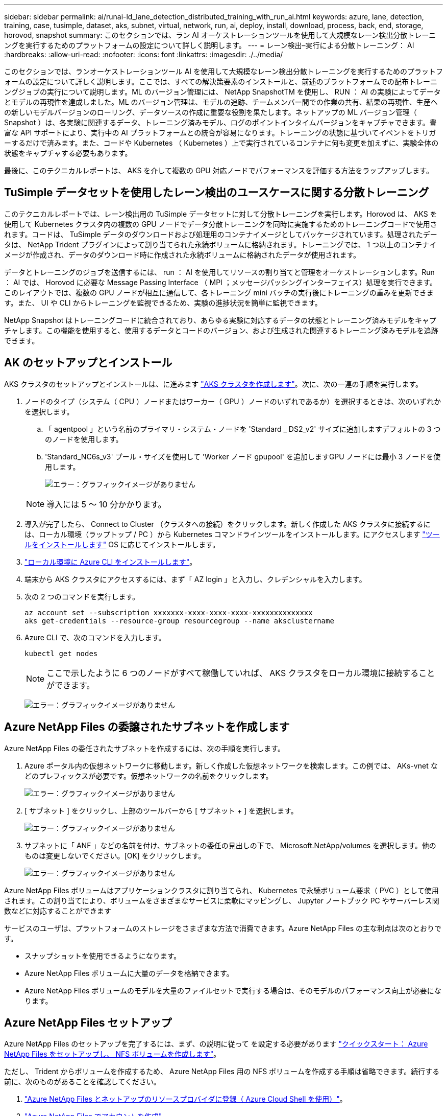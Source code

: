 ---
sidebar: sidebar 
permalink: ai/runai-ld_lane_detection_distributed_training_with_run_ai.html 
keywords: azure, lane, detection, training, case, tusimple, dataset, aks, subnet, virtual, network, run, ai, deploy, install, download, process, back, end, storage, horovod, snapshot 
summary: このセクションでは、ラン AI オーケストレーションツールを使用して大規模なレーン検出分散トレーニングを実行するためのプラットフォームの設定について詳しく説明します。 
---
= レーン検出–実行による分散トレーニング： AI
:hardbreaks:
:allow-uri-read: 
:nofooter: 
:icons: font
:linkattrs: 
:imagesdir: ./../media/


このセクションでは、ランオーケストレーションツール AI を使用して大規模なレーン検出分散トレーニングを実行するためのプラットフォームの設定について詳しく説明します。ここでは、すべての解決策要素のインストールと、前述のプラットフォームでの配布トレーニングジョブの実行について説明します。ML のバージョン管理には、 NetApp SnapshotTM を使用し、 RUN ： AI の実験によってデータとモデルの再現性を達成しました。ML のバージョン管理は、モデルの追跡、チームメンバー間での作業の共有、結果の再現性、生産への新しいモデルバージョンのローリング、データソースの作成に重要な役割を果たします。ネットアップの ML バージョン管理（ Snapshot ）は、各実験に関連するデータ、トレーニング済みモデル、ログのポイントインタイムバージョンをキャプチャできます。豊富な API サポートにより、実行中の AI プラットフォームとの統合が容易になります。トレーニングの状態に基づいてイベントをトリガーするだけで済みます。また、コードや Kubernetes （ Kubernetes ）上で実行されているコンテナに何も変更を加えずに、実験全体の状態をキャプチャする必要もあります。

最後に、このテクニカルレポートは、 AKS を介して複数の GPU 対応ノードでパフォーマンスを評価する方法をラップアップします。



== TuSimple データセットを使用したレーン検出のユースケースに関する分散トレーニング

このテクニカルレポートでは、レーン検出用の TuSimple データセットに対して分散トレーニングを実行します。Horovod は、 AKS を使用して Kubernetes クラスタ内の複数の GPU ノードでデータ分散トレーニングを同時に実施するためのトレーニングコードで使用されます。コードは、 TuSimple データのダウンロードおよび処理用のコンテナイメージとしてパッケージされています。処理されたデータは、 NetApp Trident プラグインによって割り当てられた永続ボリュームに格納されます。トレーニングでは、 1 つ以上のコンテナイメージが作成され、データのダウンロード時に作成された永続ボリュームに格納されたデータが使用されます。

データとトレーニングのジョブを送信するには、 run ： AI を使用してリソースの割り当てと管理をオーケストレーションします。Run ： AI では、 Horovod に必要な Message Passing Interface （ MPI ；メッセージパッシングインターフェイス）処理を実行できます。このレイアウトでは、複数の GPU ノードが相互に通信して、各トレーニング mini バッチの実行後にトレーニングの重みを更新できます。また、 UI や CLI からトレーニングを監視できるため、実験の進捗状況を簡単に監視できます。

NetApp Snapshot はトレーニングコードに統合されており、あらゆる実験に対応するデータの状態とトレーニング済みモデルをキャプチャします。この機能を使用すると、使用するデータとコードのバージョン、および生成された関連するトレーニング済みモデルを追跡できます。



== AK のセットアップとインストール

AKS クラスタのセットアップとインストールは、に進みます https://docs.microsoft.com/azure/aks/kubernetes-walkthrough-portal["AKS クラスタを作成します"^]。次に、次の一連の手順を実行します。

. ノードのタイプ（システム（ CPU ）ノードまたはワーカー（ GPU ）ノードのいずれであるか）を選択するときは、次のいずれかを選択します。
+
.. 「 agentpool 」という名前のプライマリ・システム・ノードを 'Standard _ DS2_v2' サイズに追加しますデフォルトの 3 つのノードを使用します。
.. 'Standard_NC6s_v3' プール・サイズを使用して 'Worker ノード gpupool' を追加しますGPU ノードには最小 3 ノードを使用します。
+
image:runai-ld_image3.png["エラー：グラフィックイメージがありません"]

+

NOTE: 導入には 5 ～ 10 分かかります。



. 導入が完了したら、 Connect to Cluster （クラスタへの接続）をクリックします。新しく作成した AKS クラスタに接続するには、ローカル環境（ラップトップ / PC ）から Kubernetes コマンドラインツールをインストールします。にアクセスします https://kubernetes.io/docs/tasks/tools/install-kubectl/["ツールをインストールします"^] OS に応じてインストールします。
. https://docs.microsoft.com/cli/azure/install-azure-cli["ローカル環境に Azure CLI をインストールします"^]。
. 端末から AKS クラスタにアクセスするには、まず「 AZ login 」と入力し、クレデンシャルを入力します。
. 次の 2 つのコマンドを実行します。
+
....
az account set --subscription xxxxxxx-xxxx-xxxx-xxxx-xxxxxxxxxxxxxx
aks get-credentials --resource-group resourcegroup --name aksclustername
....
. Azure CLI で、次のコマンドを入力します。
+
....
kubectl get nodes
....
+

NOTE: ここで示したように 6 つのノードがすべて稼働していれば、 AKS クラスタをローカル環境に接続することができます。

+
image:runai-ld_image4.png["エラー：グラフィックイメージがありません"]





== Azure NetApp Files の委譲されたサブネットを作成します

Azure NetApp Files の委任されたサブネットを作成するには、次の手順を実行します。

. Azure ポータル内の仮想ネットワークに移動します。新しく作成した仮想ネットワークを検索します。この例では、 AKs-vnet などのプレフィックスが必要です。仮想ネットワークの名前をクリックします。
+
image:runai-ld_image5.png["エラー：グラフィックイメージがありません"]

. [ サブネット ] をクリックし、上部のツールバーから [ サブネット + ] を選択します。
+
image:runai-ld_image6.png["エラー：グラフィックイメージがありません"]

. サブネットに「 ANF 」などの名前を付け、サブネットの委任の見出しの下で、 Microsoft.NetApp/volumes を選択します。他のものは変更しないでください。[OK] をクリックします。
+
image:runai-ld_image7.png["エラー：グラフィックイメージがありません"]



Azure NetApp Files ボリュームはアプリケーションクラスタに割り当てられ、 Kubernetes で永続ボリューム要求（ PVC ）として使用されます。この割り当てにより、ボリュームをさまざまなサービスに柔軟にマッピングし、 Jupyter ノートブック PC やサーバーレス関数などに対応することができます

サービスのユーザは、プラットフォームのストレージをさまざまな方法で消費できます。Azure NetApp Files の主な利点は次のとおりです。

* スナップショットを使用できるようになります。
* Azure NetApp Files ボリュームに大量のデータを格納できます。
* Azure NetApp Files ボリュームのモデルを大量のファイルセットで実行する場合は、そのモデルのパフォーマンス向上が必要になります。




== Azure NetApp Files セットアップ

Azure NetApp Files のセットアップを完了するには、まず、の説明に従って を設定する必要があります https://docs.microsoft.com/azure/azure-netapp-files/azure-netapp-files-quickstart-set-up-account-create-volumes["クイックスタート： Azure NetApp Files をセットアップし、 NFS ボリュームを作成します"^]。

ただし、 Trident からボリュームを作成するため、 Azure NetApp Files 用の NFS ボリュームを作成する手順は省略できます。続行する前に、次のものがあることを確認してください。

. https://docs.microsoft.com/azure/azure-netapp-files/azure-netapp-files-register["Azure NetApp Files とネットアップのリソースプロバイダに登録（ Azure Cloud Shell を使用）"^]。
. https://docs.microsoft.com/azure/azure-netapp-files/azure-netapp-files-create-netapp-account["Azure NetApp Files でアカウントを作成"^]。
. https://docs.microsoft.com/en-us/azure/azure-netapp-files/azure-netapp-files-set-up-capacity-pool["容量プールをセットアップする"^] （必要に応じて、 4TiB Standard または Premium 以上）。




== AKS 仮想ネットワークおよび Azure NetApp Files 仮想ネットワークのピアリング

次に、次の手順に従って、 Azure NetApp Files VNet とともに AKS 仮想ネットワーク（ VNet ）のピア関係を設定します。

. Azure ポータル上部の検索ボックスに「 virtual networks 」と入力します。
. vnet AK - vnet-name をクリックして、検索フィールドにピアを入力します。
. + Add をクリックして、次の表に示す情報を入力します。
+
|===
| フィールド | Value または概要のいずれかです 


| ピアリングリンク名 | AKs-vnet-name_-to-anf 


| サブスクリプション ID | ピアリング先の Azure NetApp Files VNet のサブスクリプション 


| VNet ピアリングパートナー | Azure NetApp Files VNet の略 
|===
+

NOTE: デフォルトでは、アスタリスク以外のすべてのセクションはそのままにしておきます

. [Add] または [OK] をクリックして、仮想ネットワークにピアリングを追加します。


詳細については、を参照してください https://docs.microsoft.com/azure/virtual-network/tutorial-connect-virtual-networks-portal["仮想ネットワークピアリングを作成、変更、削除します"^]。



== Trident

Trident は、アプリケーションコンテナの永続的ストレージ向けにネットアップが管理しているオープンソースプロジェクトです。Trident は、ポッドとして実行される外部プロビジョニングコントローラとして実装され、ボリュームを監視し、プロビジョニングプロセスを完全に自動化します。

NetApp Trident では、トレーニングデータセットとトレーニング済みモデルを格納する永続的ボリュームを作成して接続することで、 Kubernetes との円滑な統合が可能です。データサイエンティストやデータエンジニアは、データセットを手動で保存して管理する手間をかけることなく、 Kubernetes クラスタを簡単に使用できます。Trident では、論理的な API 統合を通じてデータ管理関連のタスクが統合されるため、データサイエンティストは新しいデータプラットフォームの管理を習得する必要もありません。



=== Trident をインストール

Trident ソフトウェアをインストールするには、次の手順を実行します。

. https://helm.sh/docs/intro/install/["最初に Helm をインストールします"^]。
. Trident 21.01.1 インストーラをダウンロードして展開します。
+
....
wget https://github.com/NetApp/trident/releases/download/v21.01.1/trident-installer-21.01.1.tar.gz
tar -xf trident-installer-21.01.1.tar.gz
....
. ディレクトリを 'trident-installer' に変更します
+
....
cd trident-installer
....
. tridentctl' をシステムの $path.` のディレクトリにコピーします
+
....
cp ./tridentctl /usr/local/bin
....
. Helm を使用して Kubernetes クラスタに Trident をインストールします。
+
.. ディレクトリを Helm ディレクトリに変更します。
+
....
cd helm
....
.. Trident をインストール
+
....
helm install trident trident-operator-21.01.1.tgz --namespace trident --create-namespace
....
.. Trident ポッドのステータスを通常の Kubernetes クラスタの方法で確認します。
+
....
kubectl -n trident get pods
....
.. すべてのポッドが稼働中の場合は、 Trident がインストールされているので移行を推奨します。






== Azure NetApp Files のバックエンドとストレージクラスをセットアップする

Azure NetApp Files バックエンドとストレージクラスをセットアップするには、次の手順を実行します。

. ホームディレクトリに切り替えます。
+
....
cd ~
....
. をクローニングします https://github.com/dedmari/lane-detection-SCNN-horovod.git["プロジェクトリポジトリ"^] lane -detection -SCNN-horovod`
. 'trident-config' ディレクトリに移動します
+
....
cd ./lane-detection-SCNN-horovod/trident-config
....
. Azure サービスの原則を作成します（サービスの原則は、 Trident が Azure と通信して Azure NetApp Files リソースにアクセスする方法です）。
+
....
az ad sp create-for-rbac --name
....
+
出力は次の例のようになります。

+
....
{
  "appId": "xxxxx-xxxx-xxxx-xxxx-xxxxxxxxxxxx",
   "displayName": "netapptrident",
    "name": "http://netapptrident",
    "password": "xxxxxxxxxxxxxxx.xxxxxxxxxxxxxx",
    "tenant": "xxxxxxxx-xxxx-xxxx-xxxx-xxxxxxxxxxx"
 }
....
. Trident のバックエンド JSON ファイルを作成します。
. 任意のテキストエディタを使用して 'anf-backend.json ファイル内の下の表の次のフィールドに入力します
+
|===
| フィールド | 価値 


| サブスクリプション ID | お客様の Azure サブスクリプション ID 


| tenantID のこと | Azure テナント ID （前の手順での AZ AD SP の出力から取得） 


| ClientID | 自分の appID （前のステップでの AZ 広告 SP の出力から） 


| clientSecret | パスワード（前の手順での AZ AD SP の出力からの） 
|===
+
ファイルは次の例のようになります。

+
....
{
    "version": 1,
    "storageDriverName": "azure-netapp-files",
    "subscriptionID": "fakec765-4774-fake-ae98-a721add4fake",
    "tenantID": "fakef836-edc1-fake-bff9-b2d865eefake",
    "clientID": "fake0f63-bf8e-fake-8076-8de91e57fake",
    "clientSecret": "SECRET",
    "location": "westeurope",
    "serviceLevel": "Standard",
    "virtualNetwork": "anf-vnet",
    "subnet": "default",
    "nfsMountOptions": "vers=3,proto=tcp",
    "limitVolumeSize": "500Gi",
    "defaults": {
    "exportRule": "0.0.0.0/0",
    "size": "200Gi"
}
....
. 構成ファイルとして 'anf-backend.json を使用して 'trident' 名前空間に Azure NetApp Files バックエンドを作成するように Trident に指示します
+
....
tridentctl create backend -f anf-backend.json -n trident
....
. ストレージクラスを作成します。
+
.. k8 ユーザは、ストレージクラスを名前で指定する PVC を使用してボリュームをプロビジョニングします。次のコマンドを使用して ' 前の手順で作成した Azure NetApp Files バックエンドを参照するストレージ・クラス 'azurenetappfiles' を作成するよう 'Kubernetes クラスタに指示します
+
....
kubectl create -f anf-storage-class.yaml
....
.. 次のコマンドを使用して、ストレージクラスが作成されたことを確認します。
+
....
kubectl get sc azurenetappfiles
....
+
出力は次の例のようになります。

+
image:runai-ld_image8.png["エラー：グラフィックイメージがありません"]







== ボリューム Snapshot コンポーネントを AKS に導入してセットアップします

適切なボリューム Snapshot コンポーネントがあらかじめクラスタにインストールされていない場合は、次の手順を実行して、これらのコンポーネントを手動でインストールできます。


NOTE: AK 1.18.14 には Snapshot コントローラが事前にインストールされていません。

. 次のコマンドを使用して、スナップショットベータ版の CRD をインストールします。
+
....
kubectl create -f https://raw.githubusercontent.com/kubernetes-csi/external-snapshotter/release-3.0/client/config/crd/snapshot.storage.k8s.io_volumesnapshotclasses.yaml
kubectl create -f https://raw.githubusercontent.com/kubernetes-csi/external-snapshotter/release-3.0/client/config/crd/snapshot.storage.k8s.io_volumesnapshotcontents.yaml
kubectl create -f https://raw.githubusercontent.com/kubernetes-csi/external-snapshotter/release-3.0/client/config/crd/snapshot.storage.k8s.io_volumesnapshots.yaml
....
. GitHub の次のドキュメントを使用して、 Snapshot Controller をインストールします。
+
....
kubectl apply -f https://raw.githubusercontent.com/kubernetes-csi/external-snapshotter/release-3.0/deploy/kubernetes/snapshot-controller/rbac-snapshot-controller.yaml
kubectl apply -f https://raw.githubusercontent.com/kubernetes-csi/external-snapshotter/release-3.0/deploy/kubernetes/snapshot-controller/setup-snapshot-controller.yaml
....
. ボリュームスナップショットを作成する前に 'K8s'volumesnapshotclass' を設定します https://netapp-trident.readthedocs.io/en/stable-v20.01/kubernetes/concepts/objects.html["ボリューム Snapshot クラス"^] セットアップが完了している必要があります。Azure NetApp Files のボリューム Snapshot クラスを作成し、ネットアップの Snapshot テクノロジを使用して ML のバージョン管理を実現します。volumesnapshotclass NetApp-csi-snapclass' を作成し ' 次のようにデフォルトの ` volumesnapshotclass 」に設定します
+
....
kubectl create -f netapp-volume-snapshot-class.yaml
....
+
出力は次の例のようになります。

+
image:runai-ld_image9.png["エラー：グラフィックイメージがありません"]

. 次のコマンドを使用して、ボリュームの Snapshot コピークラスが作成されたことを確認します。
+
....
kubectl get volumesnapshotclass
....
+
出力は次の例のようになります。

+
image:runai-ld_image10.png["エラー：グラフィックイメージがありません"]





== 「 AI Installation 」を実行します

Run ： AI をインストールするには、次の手順を実行します。

. https://docs.run.ai/Administrator/Cluster-Setup/cluster-install/["Run ： AI クラスタを AKS にインストールします"^]。
. app.runai.ai にアクセスし、 [ 新しいプロジェクトの作成 ] をクリックして、レーン検出という名前を付けます。'runai' で始まる名前空間を Kubernetes クラスタに作成し ' そのあとにプロジェクト名を付けますこの場合、作成される名前空間は runai-lane detection になります。
+
image:runai-ld_image11.png["エラー：グラフィックイメージがありません"]

. https://docs.run.ai/Administrator/Cluster-Setup/cluster-install/["インストール実行： AI CLI"^]。
. ターミナルで、次のコマンドを使用して、 LANE 検出をデフォルトの実行として AI プロジェクトに設定します。
+
....
`runai config project lane-detection`
....
+
出力は次の例のようになります。

+
image:runai-ld_image12.png["エラー：グラフィックイメージがありません"]

. Create ClusterRole and ClusterRoleBinding for the project namespace (`lane detection など ) 」という名前空間に属するデフォルトのサービスアカウントには ' ジョブの実行中に "volumeSnapshot" 操作を実行する権限があります
+
.. 次のコマンドを使用して、名前空間を一覧表示し、「 runai-lane -detection 」が存在することを確認します。
+
....
kubectl get namespaces
....
+
次のような出力が表示されます。

+
image:runai-ld_image13.png["エラー：グラフィックイメージがありません"]



. 次のコマンドを使用して、 ClusterRole 「 netappsnapshot 」および ClusterRoleBinding 「 netappsnapshot 」を作成します。
+
....
`kubectl create -f runai-project-snap-role.yaml`
`kubectl create -f runai-project-snap-role-binding.yaml`
....




== TuSimple データセットを実行時の AI ジョブとしてダウンロードして処理します

TuSimple データセットを実行としてダウンロードして処理するプロセス。 AI ジョブはオプションです。このプロセスでは、次の手順を実行します。

. Docker イメージをビルドしてプッシュするか、既存の Docker イメージを使用する場合は、この手順を省略します（「 m uneer7589/download-tusimple:1.0 」など）
+
.. ホームディレクトリに移動します。
+
....
cd ~
....
.. プロジェクト「 lane detection - SCNN-horovod` のデータディレクトリに移動します。
+
....
cd ./lane-detection-SCNN-horovod/data
....
.. 「 build_image.sh 」シェル・スクリプトを変更し、 Docker リポジトリを自分のものに変更します。たとえば、「 `m uneer7589` 」を Docker リポジトリ名に置き換えます。Docker イメージ名とタグ（「 ownload -tusimple 」や「 1.0 」など）を変更することもできます。
+
image:runai-ld_image14.png["エラー：グラフィックイメージがありません"]

.. スクリプトを実行して Docker イメージを構築し、次のコマンドを使用して Docker リポジトリにプッシュします。
+
....
chmod +x build_image.sh
./build_image.sh
....


. 実行を送信します。 AI ジョブをダウンロードして抽出し、前処理し、 TupSimple LANE 検出データセットを「 pvc 」に格納します。このデータセットは、 NetApp Trident によって動的に作成されます。
+
.. 実行ファイルを送信するには、次のコマンドを使用します。 AI job ：
+
....
runai submit
--name download-tusimple-data
--pvc azurenetappfiles:100Gi:/mnt
--image muneer7589/download-tusimple:1.0
....
.. 次の表に情報を入力して、実行ファイルを送信します。 AI job ：
+
|===
| フィールド | Value または概要のいずれかです 


| 名前 | ジョブの名前 


| - PVC | [StorageClassName]: Size:ContainerMountPath という形式の PVC では、ストレージクラス azurenetappfiles で Trident を使用して、オンデマンドで PVC を作成します。この場合の永続ボリューム容量は 100Gi で、パス /mnt にマウントされます。 


| イメージ（ Image ） | このジョブのコンテナの作成時に使用する Docker イメージ 
|===
+
出力は次の例のようになります。

+
image:runai-ld_image15.png["エラー：グラフィックイメージがありません"]

.. 送信された RUN ： AI ジョブのリストを表示します。
+
....
runai list jobs
....
+
image:runai-ld_image16.png["エラー：グラフィックイメージがありません"]

.. 送信されたジョブログを確認してください。
+
....
runai logs download-tusimple-data -t 10
....
+
image:runai-ld_image17.png["エラー：グラフィックイメージがありません"]

.. 作成された「 pvc 」をリストします。次のステップでトレーニングを行うには ' この pvc コマンドを使用します
+
....
kubectl get pvc | grep download-tusimple-data
....
+
出力は次の例のようになります。

+
image:runai-ld_image18.png["エラー：グラフィックイメージがありません"]

.. 実行中のジョブを確認します： AI UI （または app.run.ai` ）。
+
image:runai-ld_image19.png["エラー：グラフィックイメージがありません"]







== Horovod を使用して、分散レーン検出トレーニングを実施します

Horovod を使用した分散型レーン検出トレーニングの実行は、オプションのプロセスです。ただし、実行する手順は次のとおりです。

. Docker イメージをビルドしてプッシュするか、既存の Docker イメージを使用する場合はこの手順を省略します（例：「 muneer7589/dist lane -detection ： 3.1 ）：」
+
.. ホームディレクトリに切り替えます。
+
....
cd ~
....
.. プロジェクトディレクトリの lane -detection -SCNN-horovod. に移動します
+
....
cd ./lane-detection-SCNN-horovod
....
.. 「 build_image.sh 」シェルスクリプトを変更し、 Docker リポジトリを自分のものに変更します（たとえば、「 m uneer7589 」を Docker リポジトリ名に置き換えます）。Docker イメージ名とタグも変更できます（「 dist-dlane detection 」や「 3.1 」など）。
+
image:runai-ld_image20.png["エラー：グラフィックイメージがありません"]

.. スクリプトを実行して Docker イメージを構築し、 Docker リポジトリにプッシュします。
+
....
chmod +x build_image.sh
./build_image.sh
....


. RUN ：「分散型トレーニング（ MPI ）実行のための AI ジョブ」を提出します。
+
.. 実行の送信を使用：前述のステップで PVC を自動的に作成するための AI （データのダウンロード用）のみ RWO アクセスを許可します。これにより、複数のポッドまたはノードが分散トレーニング用に同じ PVC にアクセスすることはできません。アクセスモードを ReadWriteMany に更新し、 Kubernetes パッチを使用して更新します。
.. まず、次のコマンドを実行して PVC のボリューム名を取得します。
+
....
kubectl get pvc | grep download-tusimple-data
....
+
image:runai-ld_image21.png["エラー：グラフィックイメージがありません"]

.. ボリュームにパッチを適用し、アクセスモードを ReadWriteMany に更新します（次のコマンドでは、ボリューム名を各自のに置き換えてください）。
+
....
kubectl patch pv pvc-bb03b74d-2c17-40c4-a445-79f3de8d16d5 -p '{"spec":{"accessModes":["ReadWriteMany"]}}'
....
.. 次の表の情報を使用して、分散トレーニングジョブを実行するための AI MPI ジョブを実行します。
+
....
runai submit-mpi
--name dist-lane-detection-training
--large-shm
--processes=3
--gpu 1
--pvc pvc-download-tusimple-data-0:/mnt
--image muneer7589/dist-lane-detection:3.1
-e USE_WORKERS="true"
-e NUM_WORKERS=4
-e BATCH_SIZE=33
-e USE_VAL="false"
-e VAL_BATCH_SIZE=99
-e ENABLE_SNAPSHOT="true"
-e PVC_NAME="pvc-download-tusimple-data-0"
....
+
|===
| フィールド | Value または概要のいずれかです 


| 名前 | 配布トレーニングジョブの名前 


| 大きなシャン | 大容量の /dev/shm デバイスを RAM にマウントする共有ファイルシステムであり、複数の CPU ワーカーがバッチを処理して CPU RAM にロードするために十分な共有メモリを提供します。 


| プロセス | 配布されたトレーニングプロセスの数 


| GPU | このジョブでジョブに割り当てる GPU / プロセスの数には、 3 つの GPU ワーカープロセスがあります（ --processes=3 ）。各プロセスは 1 つの GPU で割り当てられます（ --GPU 1 ）。 


| PVC | 前のジョブ（ download-tusimple-data-0 ）によって作成された既存の永続ボリューム（ pvc -pdownload -tusimple-data-0 ）を使用し、パス /mnt にマウントします 


| イメージ（ Image ） | このジョブのコンテナの作成時に使用する Docker イメージ 


2+| コンテナで設定する環境変数を定義します 


| ワーカーを使用します | 引数を true に設定すると、マルチプロセスのデータロードがオンになります 


| num_Workers | データローダーワーカープロセスの数 


| batch_size | トレーニングバッチサイズ 


| 使用 _ VAL | 引数を true に設定すると、検証が可能になります 


| Val_batch_size | 検証バッチサイズ 


| Snapshot の有効化 | 引数を true に設定すると、 ML バージョン管理のためにデータとトレーニング済みのモデルスナップショットを取得できます 


| pvc_name | スナップショットを作成する PVC の名前。上記のジョブ送信では、データセットとトレーニング済みモデルで構成される Pvc-de-download-tusimple-data-0 のスナップショットを作成します 
|===
+
出力は次の例のようになります。

+
image:runai-ld_image22.png["エラー：グラフィックイメージがありません"]

.. 送信されたジョブを一覧表示します。
+
....
runai list jobs
....
+
image:runai-ld_image23.png["エラー：グラフィックイメージがありません"]

.. 送信されたジョブログ：
+
....
runai logs dist-lane-detection-training
....
+
image:runai-ld_image24.png["エラー：グラフィックイメージがありません"]

.. 実行中のトレーニングジョブを確認します。次の図に示すように、 AI GUI （または app.runai.ai): run ： AI Dashboard ）。最初の図は、分散トレーニングジョブ用に割り当てられた 3 つの GPU を AKS の 3 つのノードに分散し、 2 番目の実行である AI ジョブの詳細を示しています。
+
image:runai-ld_image25.png["エラー：グラフィックイメージがありません"]

+
image:runai-ld_image26.png["エラー：グラフィックイメージがありません"]

.. トレーニングが完了したら、作成され、実行済みの NetApp Snapshot コピーである AI ジョブを確認します。
+
....
runai logs dist-lane-detection-training --tail 1
....
+
image:runai-ld_image27.png["エラー：グラフィックイメージがありません"]

+
....
kubectl get volumesnapshots | grep download-tusimple-data-0
....






== NetApp Snapshot コピーからデータをリストアします

NetApp Snapshot コピーからデータをリストアするには、次の手順を実行します。

. ホームディレクトリに切り替えます。
+
....
cd ~
....
. プロジェクトディレクトリの lane -detection -SCNN-horovod' に移動します
+
....
cd ./lane-detection-SCNN-horovod
....
. 「 restore-snaphot-pvc.yaml 」を変更し、「 ataSource `name」 フィールドをデータのリストア元の Snapshot コピーに更新します。また、データを復元する PVC 名を変更することもできます。この例では、「 restored-tusimple」 です。
+
image:runai-ld_image29.png["エラー：グラフィックイメージがありません"]

. 「 restore -snapshot-pvc.yaml 」を使用して新しい PVC を作成します。
+
....
kubectl create -f restore-snapshot-pvc.yaml
....
+
出力は次の例のようになります。

+
image:runai-ld_image30.png["エラー：グラフィックイメージがありません"]

. 復元されたばかりのデータをトレーニングに使用する場合、ジョブ送信は以前と同じです。次のコマンドに示すように、トレーニングジョブの送信時に「 pvc_name 」を復元された「 pvc_name 」に置き換えるだけです。
+
....
runai submit-mpi
--name dist-lane-detection-training
--large-shm
--processes=3
--gpu 1
--pvc restored-tusimple:/mnt
--image muneer7589/dist-lane-detection:3.1
-e USE_WORKERS="true"
-e NUM_WORKERS=4
-e BATCH_SIZE=33
-e USE_VAL="false"
-e VAL_BATCH_SIZE=99
-e ENABLE_SNAPSHOT="true"
-e PVC_NAME="restored-tusimple"
....




== パフォーマンス評価

解決策のリニアな拡張性を示すために、 GPU × 1 と GPU × 3 という 2 つのシナリオでパフォーマンステストを実施しました。GPU 割り当て、 GPU とメモリの使用率、シングルノードと 3 ノードの異なるメトリックは、 TuSimple LANE 検出データセットのトレーニング中に取得されました。データは、トレーニングプロセス中のリソース使用率を分析するために 5 倍に増加します。

解決策を使用すると、まず小規模なデータセットを配置し、一部の GPU で作業を開始できます。GPU の需要とデータ量が増加した場合、標準階層ではテラバイト規模まで動的にスケールアウトし、 Premium 階層にすばやくスケールアップして、データを移動することなく、テラバイトあたりのスループットを 4 倍にすることができます。このプロセスの詳細については、を参照してください。 link:runai-ld_lane_detection_distributed_training_with_run_ai.html#azure-netapp-files-service-levels["Azure NetApp Files サービスレベル"]。

1 つの GPU での処理時間は 12 時間 45 分でした。3 つのノードにまたがる 3 つの GPU での処理時間は約 4 時間 30 分でした。

本ドキュメントの以降の各セクションにある図は、個々のビジネスニーズに基づくパフォーマンスと拡張性の例を示しています。

次の図は、 1 つの GPU 割り当てとメモリ使用率を示しています。

image:runai-ld_image31.png["エラー：グラフィックイメージがありません"]

次の図は、シングルノードの GPU 利用率を示しています。

image:runai-ld_image32.png["エラー：グラフィックイメージがありません"]

次の図は、シングルノードのメモリサイズ（ 16GB ）を示しています。

image:runai-ld_image33.png["エラー：グラフィックイメージがありません"]

次の図は、シングルノードの GPU 数（ 1 ）を示しています。

image:runai-ld_image34.png["エラー：グラフィックイメージがありません"]

次の図は、シングルノードの GPU 割り当て（ % ）を示しています。

image:runai-ld_image35.png["エラー：グラフィックイメージがありません"]

次の図は、 GPU の割り当てとメモリという 3 つのノードにまたがる 3 つの GPU を示しています。

image:runai-ld_image36.png["エラー：グラフィックイメージがありません"]

次の図は、 3 つのノードの使用率（ % ）にまたがる 3 つの GPU を示しています。

image:runai-ld_image37.png["エラー：グラフィックイメージがありません"]

次の図は、 3 つのノードにまたがる 3 つの GPU のメモリ利用率（ % ）を示しています。

image:runai-ld_image38.png["エラー：グラフィックイメージがありません"]



== Azure NetApp Files サービスレベル

既存のボリュームのサービスレベルを変更するには、を使用する別の容量プールにボリュームを移動します https://docs.microsoft.com/azure/azure-netapp-files/azure-netapp-files-service-levels["サービスレベル"^] 必要なのはボリュームです。ボリュームの既存のサービスレベル変更では、データを移行する必要はありません。また、ボリュームへのアクセスにも影響しません。



=== ボリュームのサービスレベルを動的に変更する

ボリュームのサービスレベルを変更するには、次の手順を実行します。

. Volumes （ボリューム）ページで、サービスレベルを変更するボリュームを右クリックします。［ プールの変更 ］ を選択します
+
image:runai-ld_image39.png["エラー：グラフィックイメージがありません"]

. プールの変更ウィンドウで、ボリュームの移動先とする容量プールを選択します。[OK] をクリックします。
+
image:runai-ld_image40.png["エラー：グラフィックイメージがありません"]





=== サービスレベルの変更を自動化

動的サービスレベルの変更は現在、パブリックプレビューで有効になっていますが、デフォルトでは有効になっていません。Azure サブスクリプションでこの機能を有効にするには、次の手順を実行します file:///C:\Users\crich\Downloads\•%09https:\docs.microsoft.com\azure\azure-netapp-files\dynamic-change-volume-service-level["ボリュームのサービスレベルを動的に変更する"^]」

* Azure では、 CLI コマンドでも次のコマンドを使用できます。Azure NetApp Files のプール・サイズの変更の詳細については、を参照してください https://docs.microsoft.com/cli/azure/netappfiles/volume?view=azure-cli-latest-az_netappfiles_volume_pool_change["AZ netappfiles ボリューム： Azure NetApp Files （ ANF ）ボリュームリソースの管理"^]。
+
....
az netappfiles volume pool-change -g mygroup
--account-name myaccname
-pool-name mypoolname
--name myvolname
--new-pool-resource-id mynewresourceid
....
* ここに示す 'set-aznetappfilesvolumepool' コマンドレットを使用すると、 Azure NetApp Files ボリュームのプールを変更できます。ボリュームプールのサイズ変更の詳細については、を参照してください https://docs.microsoft.com/powershell/module/az.netappfiles/set-aznetappfilesvolumepool?view=azps-5.8.0["Azure NetApp Files ボリュームのプールを変更します"^]。
+
....
Set-AzNetAppFilesVolumePool
-ResourceGroupName "MyRG"
-AccountName "MyAnfAccount"
-PoolName "MyAnfPool"
-Name "MyAnfVolume"
-NewPoolResourceId 7d6e4069-6c78-6c61-7bf6-c60968e45fbf
....

